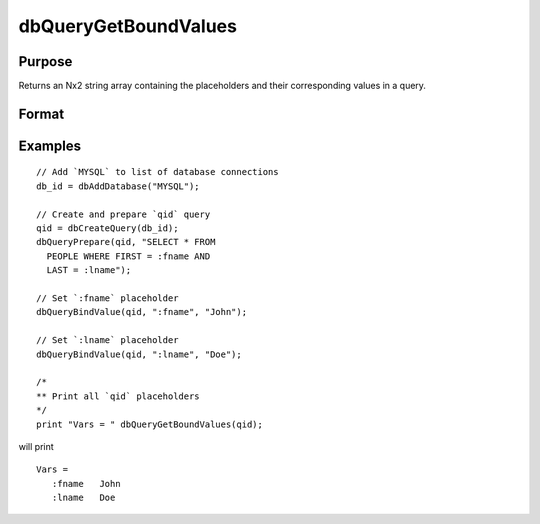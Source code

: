 
dbQueryGetBoundValues
==============================================

Purpose
----------------

Returns an Nx2 string array containing the placeholders and their corresponding values in a query.

Format
----------------
.. function:: dbQueryGetBoundValues(qid)

    :param qid: query number.
    :type qid: scalar

    :returns: bound_values (*Nx2 string array*) The first column contains the placeholders and the second column contains the corresponding values.

Examples
----------------

::

    // Add `MYSQL` to list of database connections
    db_id = dbAddDatabase("MYSQL");

    // Create and prepare `qid` query
    qid = dbCreateQuery(db_id);
    dbQueryPrepare(qid, "SELECT * FROM
      PEOPLE WHERE FIRST = :fname AND
      LAST = :lname");

    // Set `:fname` placeholder
    dbQueryBindValue(qid, ":fname", "John");

    // Set `:lname` placeholder
    dbQueryBindValue(qid, ":lname", "Doe");

    /*
    ** Print all `qid` placeholders
    */
    print "Vars = " dbQueryGetBoundValues(qid);

will print

::

    Vars =
       :fname   John
       :lname   Doe
